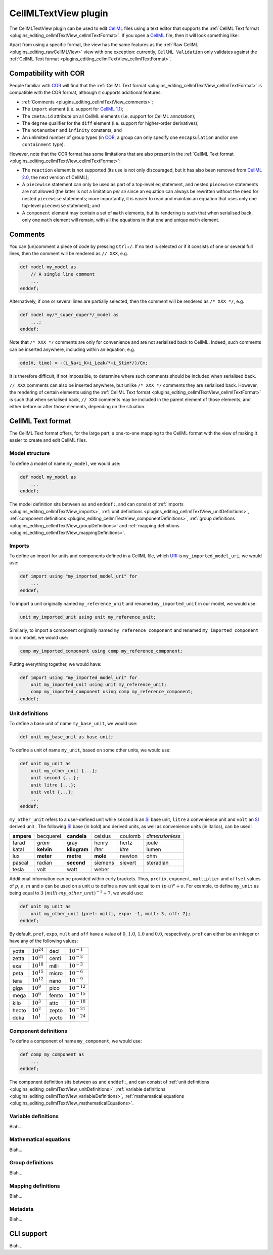.. _plugins_editing_cellmlTextView:

=======================
 CellMLTextView plugin
=======================

The CellMLTextView plugin can be used to edit `CellML <https://www.cellml.org/>`__ files using a text editor that supports the :ref:`CellML Text format <plugins_editing_cellmlTextView_cellmlTextFormat>`.
If you open a `CellML <https://www.cellml.org/>`__ file, then it will look something like:

.. image:: pics/CellMLTextViewScreenshot01.png
   :align: center
   :scale: 25%

Apart from using a specific format, the view has the same features as the :ref:`Raw CellML <plugins_editing_rawCellMLView>` view with one exception: currently, ``CellML Validation`` only validates against the :ref:`CellML Text format <plugins_editing_cellmlTextView_cellmlTextFormat>`.

Compatibility with COR
----------------------

People familiar with `COR <http://www.opencor.ws/cor/index.html>`__ will find that the :ref:`CellML Text format <plugins_editing_cellmlTextView_cellmlTextFormat>` is compatible with the COR format, although it supports additional features:

- :ref:`Comments <plugins_editing_cellmlTextView_comments>`;
- The ``import`` element (i.e. support for `CellML 1.1 <https://www.cellml.org/specifications/cellml_1.1>`__);
- The ``cmeta:id`` attribute on all CellML elements (i.e. support for CellML annotation);
- The ``degree`` qualifier for the ``diff`` element (i.e. support for higher-order derivatives);
- The ``notanumber`` and ``infinity`` constants; and
- An unlimited number of group types (in `COR <http://www.opencor.ws/cor/index.html>`__, a group can only specify one ``encapsulation`` and/or one ``containment`` type).

However, note that the COR format has some limitations that are also present in the :ref:`CellML Text format <plugins_editing_cellmlTextView_cellmlTextFormat>`:

- The ``reaction`` element is not supported (its use is not only discouraged, but it has also been removed from `CellML 2.0 <https://www.cellml.org/specifications/cellml_2.0>`__, the next version of CellML);
- A ``piecewise`` statement can only be used as part of a top-level ``eq`` statement, and nested ``piecewise`` statements are not allowed (the latter is not a limitation *per se* since an equation can always be rewritten without the need for nested ``piecewise`` statements; more importantly, it is easier to read and maintain an equation that uses only one top-level ``piecewise`` statement); and
- A ``component`` element may contain a set of ``math`` elements, but its rendering is such that when serialised back, only one ``math`` element will remain, with all the equations in that one and unique ``math`` element.

.. _plugins_editing_cellmlTextView_comments:

Comments
--------

You can (un)comment a piece of code by pressing ``Ctrl``\ +\ ``/``.
If no text is selected or if it consists of one or several full lines, then the comment will be rendered as ``// XXX``, e.g.

.. code-block:: cellmlText

   def model my_model as
       // A single line comment
       ...
   enddef;

Alternatively, if one or several lines are partially selected, then the comment will be rendered as ``/* XXX */``, e.g.

.. code-block:: cellmlText

   def model my/*_super_duper*/_model as
       ...;
   enddef;

Note that ``/* XXX */`` comments are only for convenience and are not serialised back to CellML.
Indeed, such comments can be inserted anywhere, including within an equation, e.g.

.. code-block:: cellmlText

   ode(V, time) = -(i_Na+i_K+i_Leak/*+i_Stim*/)/Cm;

It is therefore difficult, if not impossible, to determine where such comments should be included when serialised back.

``// XXX`` comments can also be inserted anywhere, but unlike ``/* XXX */`` comments they are serialised back.
However, the rendering of certain elements using the :ref:`CellML Text format <plugins_editing_cellmlTextView_cellmlTextFormat>` is such that when serialised back, ``// XXX`` comments may be included in the parent element of those elements, and either before or after those elements, depending on the situation.

.. _plugins_editing_cellmlTextView_cellmlTextFormat:

CellML Text format
------------------

The CellML Text format offers, for the large part, a one-to-one mapping to the CellML format with the view of making it easier to create and edit CellML files.

Model structure
"""""""""""""""

To define a model of name ``my_model``, we would use:

.. code-block:: cellmlText

   def model my_model as
       ...
   enddef;

The model definition sits between ``as`` and ``enddef;``, and can consist of :ref:`imports <plugins_editing_cellmlTextView_imports>`, :ref:`unit definitions <plugins_editing_cellmlTextView_unitDefinitions>`, :ref:`component definitions <plugins_editing_cellmlTextView_componentDefinitions>`, :ref:`group definitions <plugins_editing_cellmlTextView_groupDefinitions>` and :ref:`mapping definitions <plugins_editing_cellmlTextView_mappingDefinitions>`.

.. _plugins_editing_cellmlTextView_imports:

Imports
"""""""

To define an import for units and components defined in a CellML file, which `URI <https://en.wikipedia.org/wiki/Uniform_resource_identifier>`__ is ``my_imported_model_uri``, we would use:

.. code-block:: cellmlText

   def import using "my_imported_model_uri" for
       ...
   enddef;

To import a unit originally named ``my_reference_unit`` and renamed ``my_imported_unit`` in our model, we would use:

.. code-block:: cellmlText

   unit my_imported_unit using unit my_reference_unit;

Similarly, to import a component originally named ``my_reference_component`` and renamed ``my_imported_component`` in our model, we would use:

.. code-block:: cellmlText

   comp my_imported_component using comp my_reference_component;

Putting everything together, we would have:

.. code-block:: cellmlText

   def import using "my_imported_model_uri" for
       unit my_imported_unit using unit my_reference_unit;
       comp my_imported_component using comp my_reference_component;
   enddef;

.. _plugins_editing_cellmlTextView_unitDefinitions:

Unit definitions
""""""""""""""""

To define a base unit of name ``my_base_unit``, we would use:

.. code-block:: cellmlText

   def unit my_base_unit as base unit;

To define a unit of name ``my_unit``, based on some other units, we would use:

.. code-block:: cellmlText

   def unit my_unit as
       unit my_other_unit {...};
       unit second {...};
       unit litre {...};
       unit volt {...};
       ...
   enddef;

``my_other_unit`` refers to a user-defined unit while ``second`` is an `SI <https://en.wikipedia.org/wiki/International_System_of_Units>`__ base unit, ``litre`` a convenience unit and ``volt`` an `SI <https://en.wikipedia.org/wiki/International_System_of_Units>`__ derived unit .
The following `SI <https://en.wikipedia.org/wiki/International_System_of_Units>`__ base (in bold) and derived units, as well as convenience units (in italics), can be used:

.. table::
   :class: units

   +------------+------------+--------------+----------+---------+-----------------+
   | **ampere** | becquerel  | **candela**  | celsius  | coulomb | *dimensionless* |
   +------------+------------+--------------+----------+---------+-----------------+
   |   farad    |   *gram*   |     gray     |  henry   |  hertz  |      joule      |
   +------------+------------+--------------+----------+---------+-----------------+
   |   katal    | **kelvin** | **kilogram** | *liter*  | *litre* |      lumen      |
   +------------+------------+--------------+----------+---------+-----------------+
   |    lux     | **meter**  |  **metre**   | **mole** | newton  |       ohm       |
   +------------+------------+--------------+----------+---------+-----------------+
   |   pascal   |   radian   |  **second**  | siemens  | sievert |    steradian    |
   +------------+------------+--------------+----------+---------+-----------------+
   |   tesla    |    volt    |     watt     |  weber   |         |                 |
   +------------+------------+--------------+----------+---------+-----------------+

Additional information can be provided within curly brackets.
Thus, ``prefix``, ``exponent``, ``multiplier`` and ``offset`` values of :math:`p`, :math:`e`, :math:`m` and :math:`o` can be used on a unit :math:`u` to define a new unit equal to :math:`m \cdot (p \cdot u)^e+o`.
For example, to define ``my_unit`` as being equal to :math:`3 \cdot (milli \cdot my\_other\_unit)^{-1}+7`, we would use:

.. code-block:: cellmlText

   def unit my_unit as
       unit my_other_unit {pref: milli, expo: -1, mult: 3, off: 7};
   enddef;

By default, ``pref``, ``expo``, ``mult`` and ``off`` have a value of :math:`0`, :math:`1.0`, :math:`1.0` and :math:`0.0`, respectively.
``pref`` can either be an integer or have any of the following values:

.. table::
   :class: prefixes

   +-------+-----------------+-------+------------------+
   | yotta | :math:`10^{24}` | deci  | :math:`10^{-1}`  |
   +-------+-----------------+-------+------------------+
   | zetta | :math:`10^{21}` | centi | :math:`10^{-2}`  |
   +-------+-----------------+-------+------------------+
   |  exa  | :math:`10^{18}` | milli | :math:`10^{-3}`  |
   +-------+-----------------+-------+------------------+
   | peta  | :math:`10^{15}` | micro | :math:`10^{-6}`  |
   +-------+-----------------+-------+------------------+
   | tera  | :math:`10^{12}` | nano  | :math:`10^{-9}`  |
   +-------+-----------------+-------+------------------+
   | giga  | :math:`10^{9}`  | pico  | :math:`10^{-12}` |
   +-------+-----------------+-------+------------------+
   | mega  | :math:`10^{6}`  | femto | :math:`10^{-15}` |
   +-------+-----------------+-------+------------------+
   | kilo  | :math:`10^{3}`  | atto  | :math:`10^{-18}` |
   +-------+-----------------+-------+------------------+
   | hecto | :math:`10^{2}`  | zepto | :math:`10^{-21}` |
   +-------+-----------------+-------+------------------+
   | deka  | :math:`10^{1}`  | yocto | :math:`10^{-24}` |
   +-------+-----------------+-------+------------------+

.. _plugins_editing_cellmlTextView_componentDefinitions:

Component definitions
"""""""""""""""""""""

To define a component of name ``my_component``, we would use:

.. code-block:: cellmlText

   def comp my_component as
       ...
   enddef;

The component definition sits between ``as`` and ``enddef;``, and can consist of :ref:`unit definitions <plugins_editing_cellmlTextView_unitDefinitions>`, :ref:`variable definitions <plugins_editing_cellmlTextView_variableDefinitions>`, :ref:`mathematical equations <plugins_editing_cellmlTextView_mathematicalEquations>`.

.. _plugins_editing_cellmlTextView_variableDefinitions:

Variable definitions
""""""""""""""""""""

Blah...

.. _plugins_editing_cellmlTextView_mathematicalEquations:

Mathematical equations
""""""""""""""""""""""

Blah...

.. _plugins_editing_cellmlTextView_groupDefinitions:

Group definitions
"""""""""""""""""

Blah...

.. _plugins_editing_cellmlTextView_mappingDefinitions:

Mapping definitions
"""""""""""""""""""

Blah...

.. _plugins_editing_cellmlTextView_metadata:

Metadata
""""""""

Blah...

CLI support
-----------

Blah...
